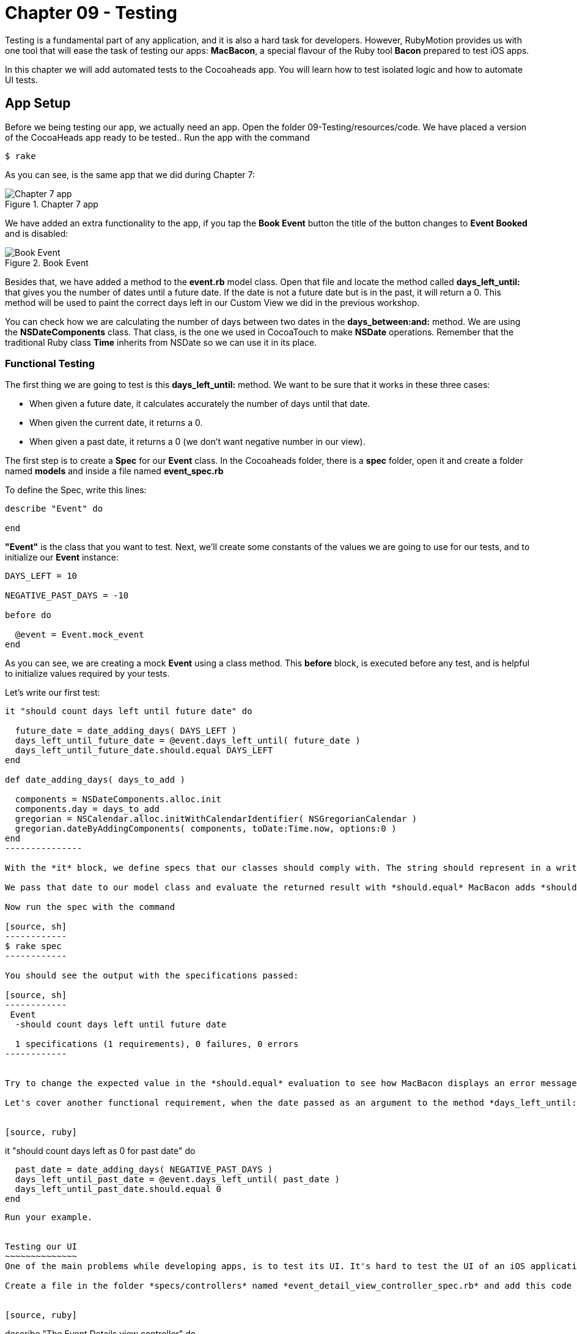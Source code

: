 Chapter 09 - Testing
===================

Testing is a fundamental part of any application, and it is also a hard task for developers. However, RubyMotion provides us with one tool that will ease the task of testing our apps: *MacBacon*, a special flavour of the Ruby tool *Bacon* prepared to test iOS apps.

In this chapter we will add automated tests to the Cocoaheads app. You will learn how to test isolated logic and how to automate UI tests.

App Setup
---------
Before we being testing our app, we actually need an app. Open the folder 09-Testing/resources/code. We have placed a version of the CocoaHeads app ready to be tested.. Run the app with the command

[source, sh]
------------
$ rake
------------

As you can see, is the same app that we did during Chapter 7:

.Chapter 7 app
image::Resources/ch09-Testing/ch09_01_app.png[Chapter 7 app]

We have added an extra functionality to the app, if you tap the *Book Event* button the title of the button changes to *Event Booked* and is disabled:

.Book Event
image::Resources/ch09-Testing/ch09_02_book_event.png[Book Event]


Besides that, we have added a method to the *event.rb* model class. Open that file and locate the method called *days_left_until:* that gives you the number of dates until a future date. If the date is not a future date but is in the past, it will return a 0. This method will be used to paint the correct days left in our Custom View we did in the previous workshop.

You can check how we are calculating the number of days between two dates in the *days_between:and:* method. We are using the *NSDateComponents* class. That class, is the one we used in CocoaTouch to make *NSDate* operations. Remember that the traditional Ruby class *Time* inherits from NSDate so we can use it in its place.


Functional Testing
~~~~~~~~~~~~~~~~~~ 
The first thing we are going to test is this *days_left_until:* method. We want to be sure that it works in these three cases:

- When given a future date, it calculates accurately the number of days until that date.
- When given the current date, it returns a 0.
- When given a past date, it returns a 0 (we don't want negative number in our view).

The first step is to create a *Spec* for our *Event* class. In the Cocoaheads folder, there is a *spec* folder, open it and create a folder named *models* and inside a file named *event_spec.rb*

To define the Spec, write this lines:

[source, ruby]
--------------
describe "Event" do

end
--------------

*"Event"* is the class that you want to test. Next, we'll create some constants of the values we are going to use for our tests, and to initialize our *Event* instance:

[source, ruby]
--------------
DAYS_LEFT = 10

NEGATIVE_PAST_DAYS = -10

before do

  @event = Event.mock_event
end
--------------

As you can see, we are creating a mock *Event* using a class method. This *before* block, is executed before any test, and is helpful to initialize values required by your tests.

Let's write our first test:

[source, ruby]
--------------
it "should count days left until future date" do 

  future_date = date_adding_days( DAYS_LEFT )    
  days_left_until_future_date = @event.days_left_until( future_date )
  days_left_until_future_date.should.equal DAYS_LEFT
end

def date_adding_days( days_to_add )

  components = NSDateComponents.alloc.init
  components.day = days_to_add
  gregorian = NSCalendar.alloc.initWithCalendarIdentifier( NSGregorianCalendar )
  gregorian.dateByAddingComponents( components, toDate:Time.now, options:0 )    
end  
---------------  

With the *it* block, we define specs that our classes should comply with. The string should represent in a written and descriptive form the spec. In the spec, we are creating a date 10 days in the future using our helper method *date_adding_days:*. 

We pass that date to our model class and evaluate the returned result with *should.equal* MacBacon adds *should* and *equals* methods. You have several more that you can use to evaluate results inside your specs. If the evaluation is not satisfactory, the test will fail.

Now run the spec with the command

[source, sh]
------------
$ rake spec
------------

You should see the output with the specifications passed:

[source, sh]
------------
 Event
  -should count days left until future date

  1 specifications (1 requirements), 0 failures, 0 errors
------------


Try to change the expected value in the *should.equal* evaluation to see how MacBacon displays an error message when the spec is broken.

Let's cover another functional requirement, when the date passed as an argument to the method *days_left_until:* is in the past, we don't want to display a negative number but a zero instead:


[source, ruby]
--------------
it "should count days left as 0 for past date" do 
 
  past_date = date_adding_days( NEGATIVE_PAST_DAYS )
  days_left_until_past_date = @event.days_left_until( past_date )
  days_left_until_past_date.should.equal 0
end
--------------

Run your example.


Testing our UI
~~~~~~~~~~~~~~
One of the main problems while developing apps, is to test its UI. It's hard to test the UI of an iOS application programmatically, even when some tools exists, they are difficult to use. RubyMotion has added support to MacBacon to write specs for visual elements with the same simplicity of our functional tests. Let's try this feature.

Create a file in the folder *specs/controllers* named *event_detail_view_controller_spec.rb* and add this code to create our spec:


[source, ruby]
--------------
describe "The Event Details view controller" do

  tests EventDetailViewController  
end
--------------

As you can see, we are specifiyng the class we are going to test: 

[source, ruby]
--------------
tests EventDetailViewController
--------------

MacBacon will instantiate our *EventDetailViewController* and will add it to a *UIWindow*, to display it. MacBacon will take care of initializing our app and creating the appropiate objects needed it to display the View of our View Controller. Thus, we need to let MacBacon to handle this for us. If you remember, we normally create our *UIWindow* and its *rootView* in the *AppDelegate*. Open it and add this code:


[source, ruby]
--------------
class AppDelegate

  def application(application, didFinishLaunchingWithOptions:launchOptions)

    return true if RUBYMOTION_ENV == 'test'
    event_detail_view_controller = EventDetailViewController.alloc.init
    @window = UIWindow.alloc.initWithFrame(UIScreen.mainScreen.bounds)
    @window.rootViewController = event_detail_view_controller
    @window.makeKeyAndVisible
    true
  end

end
-----------------

We are creating our own *UIWindow* only if we are not testing the app, in that case MacBacon will handle that. 

So, what do we want to test? Our *Book Event* button. Our first step is to actually verify that the button exists, our *event_detail_view_controller_spec.rb* file write the following spec:


[source, ruby]
--------------
it "has book button" do  

  view('Book Event').should.not.equal nil
end
--------------

The *view* method allows us to select views with a given title. In this case we are selecting the *UIButton* with the "Book Event" title, and testing that is not nil. Run the example, verifiy that the *EventDetailsViewController* is briefly shown in the simulator and that the spec is succesfully satisfied:

[source, sh]
------------
 The Event Details view controller
  - has book button

 Event
  - should count days left until future date
  - should count days left as 0 for past date

3 specifications (3 requirements), 0 failures, 0 errors
------------

The next step is to test if when you tap on the button, its state changes to disabled and its title to "Event Booked". You will see that the idiom of MacBacon allows us to write such a test very easilly:


[source, ruby]
------------------
it "book event" do

  button_to_evaluate = view('Book Event')        
  tap 'Book Event'
  #wait for 2 seconds
  proper_wait 2    
  button_to_evaluate.titleLabel.text.should.equal "Event Booked"    
  button_to_evaluate.isEnabled.should.equal false
end  
-----------

We are using the method *tap* to tap our button. MacBacon has methods to apply all the standard CocoaTouch gestures to UIViews, such as pinch, zoom, drag, etc. You can review how to use each of them in the http://www.rubymotion.com/developer-center/articles/testing/#_view_events[online documentation.] Then we evaluate the title and the *isEnabled* property to check if the state of the *UIButton* changed.

Run your example and this time, because of the 2 seconds wait, you should see how the title changed in the button:

.UI Spec Passed
image::Resources/ch09-Testing/ch09_05_ui_running.png[UI spec passed]


Challenge
~~~~~~~~~

* We have created specs for the *days_left_until* method of the class *Event*. But we are currently missing one test, write the spec to test that when you pass the current date to that method, it should return a "0".


